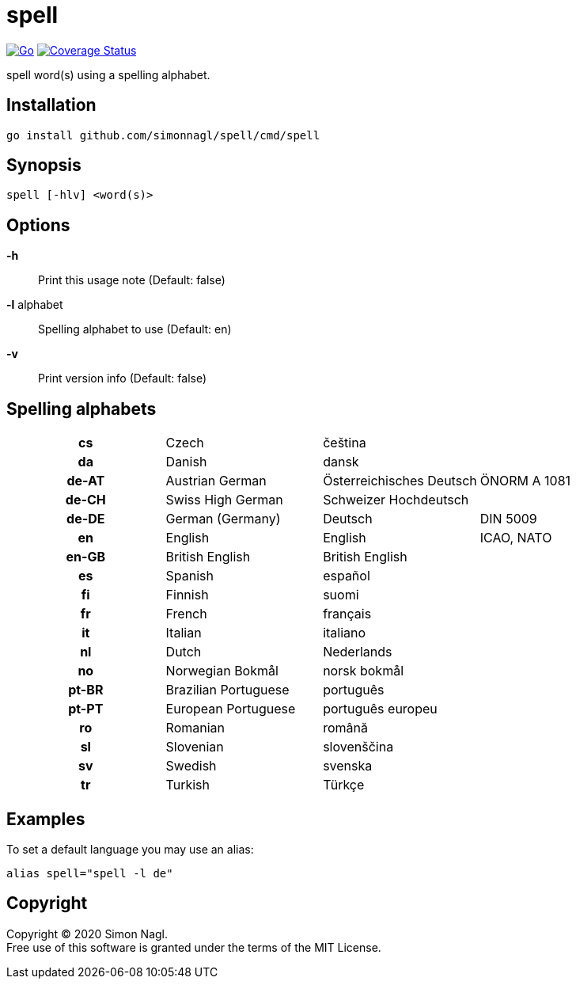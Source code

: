 = spell

image:https://github.com/simonnagl/spell/workflows/Go/badge.svg[Go,link=https://github.com/simonnagl/spell/actions?query=branch:master]
image:https://coveralls.io/repos/github/simonnagl/spell/badge.svg?branch=master&t=47TqXT[Coverage Status,link=https://coveralls.io/github/simonnagl/spell?branch=master]

spell word(s) using a spelling alphabet.

== Installation

	go install github.com/simonnagl/spell/cmd/spell

== Synopsis

	spell [-hlv] <word(s)>

== Options

*-h* :: Print this usage note (Default: false)
*-l* alphabet:: Spelling alphabet to use (Default: en)
*-v* :: Print version info (Default: false)

== Spelling alphabets

[cols="h,3*"]
|===

| cs | Czech | čeština |
| da | Danish | dansk |
| de-AT | Austrian German | Österreichisches Deutsch | ÖNORM A 1081
| de-CH | Swiss High German | Schweizer Hochdeutsch |
| de-DE | German (Germany) | Deutsch | DIN 5009
| en | English | English | ICAO, NATO
| en-GB | British English | British English |
| es | Spanish | español |
| fi | Finnish | suomi |
| fr | French | français |
| it | Italian | italiano |
| nl | Dutch | Nederlands |
| no | Norwegian Bokmål | norsk bokmål |
| pt-BR | Brazilian Portuguese | português |
| pt-PT | European Portuguese | português europeu |
| ro | Romanian | română |
| sl | Slovenian | slovenščina |
| sv | Swedish | svenska |
| tr | Turkish | Türkçe |

|===

== Examples

To set a default language you may use an alias:

	alias spell="spell -l de"

== Copyright

Copyright (C) 2020 Simon Nagl. +
Free use of this software is granted under the terms of the MIT License.
